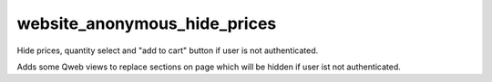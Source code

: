 website_anonymous_hide_prices
==========================

Hide prices, quantity select and "add to cart" button if user is not authenticated.

Adds some Qweb views to replace sections on page which will be hidden if user ist not authenticated.
